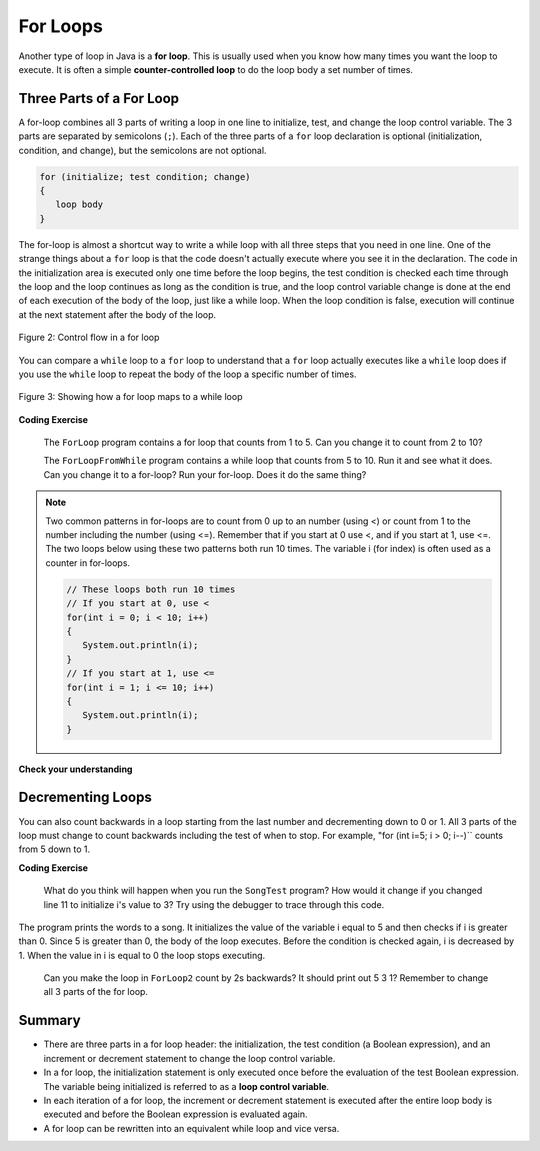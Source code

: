 .. qnum::
   :prefix: 4-2-
   :start: 1

.. |CodingEx| image:: ../../_static/codingExercise.png
    :width: 30px
    :align: middle
    :alt: coding exercise
    
    
.. |Exercise| image:: ../../_static/exercise.png
    :width: 35
    :align: middle
    :alt: exercise
    
    
.. |Groupwork| image:: ../../_static/groupwork.png
    :width: 35
    :align: middle
    :alt: groupwork
    
.. |github| raw:: html

   <a href="https://github.com/bhoffman0/APCSA-2019/tree/master/_sources/Unit2-Using-Objects/TurtleJavaSwingCode.zip" target="_blank" style="text-decoration:underline">here</a>
    
For Loops
=========

..	index::
	single: for loop
	pair: loop; for


Another type of loop in Java is a **for loop**. This is usually used when you know how many times you want the loop to execute. It is often a simple **counter-controlled loop** to do the loop body a set number of times.

Three Parts of a For Loop
--------------------------

A for-loop combines all 3 parts of writing a loop in one line to initialize, test, and change the loop control variable.  The 3 parts are separated by semicolons (``;``).  Each of the three parts of a ``for`` loop declaration is optional (initialization, condition, and change), but the semicolons are not optional.  

.. code-block:: java

  for (initialize; test condition; change)
  {
     loop body
  }
  
The for-loop is almost a shortcut way to write a while loop with all three steps that you need in one line. One of the strange things about a ``for`` loop is that the code doesn't actually execute where you see it in the declaration.  The code in the initialization area is executed only one time before the loop begins, the test condition is checked each time through the loop and the loop continues as long as the condition is true, and the loop control variable change is done at the end of each execution of the body of the loop, just like a while loop.  When the loop condition is false, execution will continue at the next statement after the body of the loop.

.. figure:: Figures/ForLoopFlow.png
    :width: 250px
    :align: center
    :figclass: align-center

    Figure 2: Control flow in a for loop
    
    
You can compare a ``while`` loop to a ``for`` loop to understand that a ``for`` loop actually executes like a ``while`` loop does if you use the ``while`` loop to repeat the body of the loop a specific number of times. 

.. figure:: Figures/compareForAndWhile.png
    :width: 600px
    :align: center
    :figclass: align-center

    Figure 3: Showing how a for loop maps to a while loop
    
|CodingEx| **Coding Exercise**
   
   The ``ForLoop`` program contains a for loop that counts from 1 to 5. Can you change it to count from 2 to 10? 
  

   
   The ``ForLoopFromWhile`` program contains a while loop that counts from 5 to 10. Run it and see what it does. Can you change it to a for-loop? Run your for-loop. Does it do the same thing?
  

.. note::
   
   Two common patterns in for-loops are to count from 0 up to an number (using <) or count from 1 to the number including the number (using <=). Remember that if you start at 0 use <, and if you start at 1, use <=. The two loops below using these two patterns both run 10 times. The variable i (for index) is often used as a counter in for-loops.
   
   .. code-block:: java 
   
      // These loops both run 10 times
      // If you start at 0, use <
      for(int i = 0; i < 10; i++)
      {
         System.out.println(i);
      }
      // If you start at 1, use <=
      for(int i = 1; i <= 10; i++) 
      {
         System.out.println(i);
      }
  

|Exercise| **Check your understanding**

.. mchoice:: q4_2_1
   :practice: T
   :answer_a: 3 4 5 6 7 8
   :answer_b: 0 1 2 3 4 5 6 7 8 
   :answer_c: 8 8 8 8 8 
   :answer_d: 3 4 5 6 7 
   :correct: d
   :feedback_a: This loop starts with i equal to 3 but ends when i is equal to 8.  
   :feedback_b: What is i set to in the initialization area?
   :feedback_c: This would be true if the for loop was missing the change part <code>(int i = 3; i < 8; )</code> but it does increment i in the change part <code>(int i = 3; i < 8; i++)</code>.
   :feedback_d: The value of i is set to 3 before the loop executes and the loop stops when i is equal to 8.  So the last time through the loop i is equal to 7.  

   What does the following code print?
   
   .. code-block:: java 

     for (int i = 3; i < 8; i++) 
     {  
        System.out.print(i + " ");
     }
     
.. mchoice:: q4_2_2
   :practice: T
   :answer_a: 3 4 5 6 7 8
   :answer_b: 0 1 2 3 4 5 6 7 8 9 
   :answer_c: 1 2 3 4 5 6 7 8 9 10
   :answer_d: 1 3 5 7 9
   :correct: c
   :feedback_a: What is i set to in the initialization area? 
   :feedback_b: What is i set to in the initialization area? 
   :feedback_c: The value of i starts at 1 and this loop will execute until i equals 11.  The last time through the loop the value of i is 10.  
   :feedback_d: This loop changes i by 1 each time in the change area.  

   What does the following code print?
   
   .. code-block:: java 

     for (int i = 1; i <= 10; i++) 
     {  
        System.out.print(i + " ");
     }
     
.. mchoice:: q4_2_3
   :practice: T
   :answer_a: 10
   :answer_b: 6
   :answer_c: 7
   :answer_d: 9
   :correct: c
   :feedback_a: This would be true if i started at 0 and ended at 9.  Does it?
   :feedback_b: Since i starts at 3 and the last time through the loop it is 9 the loop executes 7 times (9 - 3 + 1 = 7)
   :feedback_c: How many numbers are between 3 and 9 (including 3 and 9)?   
   :feedback_d: This would be true if i started at 0 and the value of i the last time through the loop it was 8.   

   How many times does the following method print a ``*``?  
   
   .. code-block:: java 

     for (int i = 3; i <= 9; i++) 
     {  
        System.out.print("*"); 
     }
     
     

.. parsonsprob:: q4_2_4
   :numbered: left
   :practice: T
   :adaptive:

   The following method has the correct code to print out all the even values from 0 to the value of 10, but the code is mixed up.  Drag the blocks from the left into the correct order on the right and indent them correctly.  Even though Java doesn't require indention it is a good habit to get into. You will be told if any of the blocks are in the wrong order or not indented correctly when you click the "Check Me" button.
   -----
   public static void printEvens()
   {
   =====
      for (int i = 0; 
           i <= 10; 
           i+=2) 
      {
   =====
         System.out.println(i);
   =====
      } // end for
   =====
   } // end method
   


Decrementing Loops
-------------------
   
You can also count backwards in a loop starting from the last number and decrementing down to 0 or 1. All 3 parts of the loop must change to count backwards including the test of when to stop. For example, "for (int i=5; i > 0; i--)`` counts from 5 down to 1.

|CodingEx| **Coding Exercise**

   
   What do you think will happen when you run the ``SongTest`` program?  How would it change if you changed line 11 to initialize i's value to 3? Try using the debugger to trace through this code.
  
  
The program prints the words to a song.  It initializes the value of the variable i equal to 5 and then checks if i is greater than 0.  Since 5 is greater than 0, the body of the loop executes.  Before the condition is checked again, i is decreased by 1.  When the value in i is equal to 0 the loop stops executing.  


   
   Can you make the loop in ``ForLoop2`` count by 2s backwards? It should print out 5 3 1? 
   Remember to change all 3 parts of the for loop.
  
   
Summary
-------

- There are three parts in a for loop header: the initialization, the test condition (a Boolean expression), and an increment or decrement statement to change the loop control variable.

- In a for loop, the initialization statement is only executed once before the evaluation of the test Boolean expression. The variable being initialized is referred to as a **loop control variable**.

- In each iteration of a for loop, the increment or decrement statement is executed after the entire loop body is executed and before the Boolean expression is evaluated again.

- A for loop can be rewritten into an equivalent while loop and vice versa.


